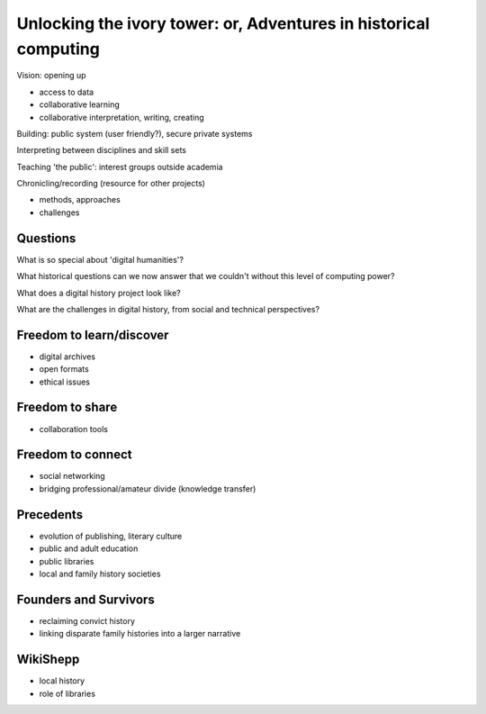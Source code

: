 =================================================================
Unlocking the ivory tower: or, Adventures in historical computing
=================================================================

Vision: opening up

* access to data
* collaborative learning
* collaborative interpretation, writing, creating

Building: public system (user friendly?), secure private systems

Interpreting between disciplines and skill sets

Teaching 'the public': interest groups outside academia

Chronicling/recording (resource for other projects)

* methods, approaches
* challenges

Questions
=========

What is so special about 'digital humanities'?

What historical questions can we now answer that we couldn't without this level of computing power?

What does a digital history project look like?

What are the challenges in digital history, from social and technical perspectives?

Freedom to learn/discover
=========================

* digital archives
* open formats
* ethical issues

Freedom to share
================

* collaboration tools

Freedom to connect
==================

* social networking
* bridging professional/amateur divide (knowledge transfer)

Precedents
==========

* evolution of publishing, literary culture
* public and adult education
* public libraries
* local and family history societies

Founders and Survivors
======================

* reclaiming convict history
* linking disparate family histories into a larger narrative

WikiShepp
=========

* local history
* role of libraries

